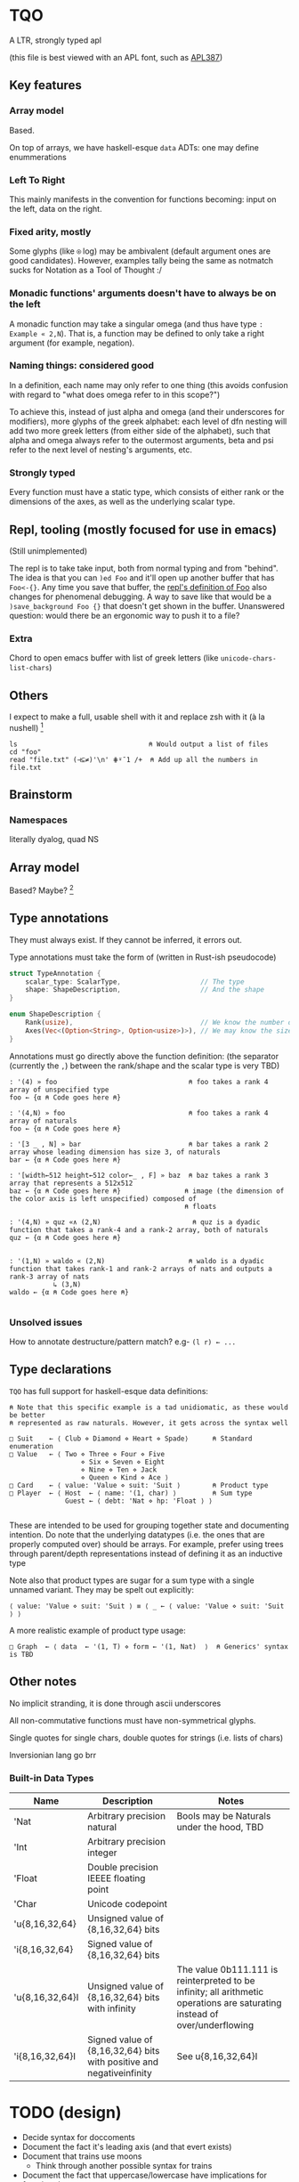 * TQO
A LTR, strongly typed apl

(this file is best viewed with an APL font, such as [[https://dyalog.github.io/APL387/][APL387]])

** Key features
*** Array model
Based.

On top of arrays, we have haskell-esque =data= ADTs: one may define enummerations 

*** Left To Right
This mainly manifests in the convention for functions becoming: input on the left, data on the right.
*** Fixed arity, mostly
Some glyphs (like =⍟= log) may be ambivalent (default argument ones are good candidates). However, examples tally being the same as notmatch sucks for Notation as a Tool of Thought :/
*** Monadic functions' arguments doesn't have to always be on the left
A monadic function may take a singular omega (and thus have type =: Example « 2,N=). That is, a function may be defined to only take a right argument (for example, negation).
*** Naming things: considered good
In a definition, each name may only refer to one thing (this avoids confusion with regard to "what does omega refer to in this scope?")

To achieve this, instead of just alpha and omega (and their underscores for modifiers), more glyphs of the greek alphabet: each level of dfn nesting will add two more greek letters (from either side of the alphabet), such that alpha and omega always refer to the outermost arguments, beta and psi refer to the next level of nesting's arguments, etc.

*** Strongly typed
Every function must have a static type, which consists of either rank or the dimensions of the axes, as well as the underlying scalar type.

** Repl, tooling (mostly focused for use in emacs)
(Still unimplemented)

The repl is to take take input, both from normal typing and from "behind". The idea is that you can =)ed Foo= and it'll open up another buffer that has =Foo<-{}=. Any time you save that buffer, the _repl's definition of Foo_ also changes for phenomenal debugging.  A way to save like that would be a =)save_background Foo {}= that doesn't get shown in the buffer. Unanswered question: would there be an ergonomic way to push it to a file?

*** Extra
Chord to open emacs buffer with list of greek letters (like =unicode-chars-list-chars=)

** Others
I expect to make a full, usable shell with it and replace zsh with it (à la nushell) [fn:2]
 


#+begin_src 
  ls                                 ⍝ Would output a list of files
  cd "foo" 
  read "file.txt" (⊣⊆≠)'\n' ⋕⍤¯1 /+  ⍝ Add up all the numbers in file.txt
#+end_src

** Brainstorm
*** Namespaces
literally dyalog, quad NS
** Array model
Based? Maybe?  [fn:1]

** Type annotations
They must always exist. If they cannot be inferred, it errors out.

Type annotations must take the form of (written in Rust-ish pseudocode)
#+begin_src rust
  struct TypeAnnotation {
      scalar_type: ScalarType,                    // The type
      shape: ShapeDescription,                    // And the shape
  }

  enum ShapeDescription {      
      Rank(usize),                                // We know the number of axis
      Axes(Vec<(Option<String>, Option<usize>)>), // We may know the size or name of each axis. Implies rank
  }
#+end_src

Annotations must go directly above the function definition:
(the separator (currently the =,=) between the rank/shape and the scalar type is very TBD)
#+begin_example
: '(4) » foo                                 ⍝ foo takes a rank 4 array of unspecified type
foo ← {α ⍝ Code goes here ⍝}

: '(4,N) » foo                               ⍝ foo takes a rank 4 array of naturals 
foo ← {α ⍝ Code goes here ⍝}

: '[3 _ , N] » bar                           ⍝ bar takes a rank 2 array whose leading dimension has size 3, of naturals
bar ← {α ⍝ Code goes here ⍝}

: '[width←512 height←512 color←_ , F] » baz  ⍝ baz takes a rank 3 array that represents a 512x512 
baz ← {α ⍝ Code goes here ⍝}                ⍝ image (the dimension of the color axis is left unspecified) composed of
                                            ⍝ floats

: '(4,N) » quz «∧ (2,N)                       ⍝ quz is a dyadic function that takes a rank-4 and a rank-2 array, both of naturals
quz ← {α ⍝ Code goes here ⍝}


: '(1,N) » waldo « (2,N)                     ⍝ waldo is a dyadic function that takes rank-1 and rank-2 arrays of nats and outputs a rank-3 array of nats
           ↳ (3,N)
waldo ← {α ⍝ Code goes here ⍝}
                                            
#+end_example

*** Unsolved issues
How to annotate destructure/pattern match? e.g- =(l r) ← ...=

** Type declarations
=TQO= has full support for haskell-esque data definitions:
#+begin_src tqo
  ⍝ Note that this specific example is a tad unidiomatic, as these would be better
  ⍝ represented as raw naturals. However, it gets across the syntax well

  □ Suit    ← ⟨ Club ⋄ Diamond ⋄ Heart ⋄ Spade⟩      ⍝ Standard enumeration
  □ Value   ← ⟨ Two ⋄ Three ⋄ Four ⋄ Five
                    ⋄ Six ⋄ Seven ⋄ Eight
                    ⋄ Nine ⋄ Ten ⋄ Jack
                    ⋄ Queen ⋄ Kind ⋄ Ace ⟩    
  □ Card    ← ⟨ value: 'Value ⋄ suit: 'Suit ⟩        ⍝ Product type
  □ Player  ← ⟨ Host  ← ⟨ name: '(1, char) ⟩         ⍝ Sum type
                Guest ← ⟨ debt: 'Nat ⋄ hp: 'Float ⟩ ⟩        

#+end_src

These are intended to be used for grouping together state and documenting intention. Do note that the underlying datatypes (i.e. the ones that are properly computed over) should be arrays. For example, prefer using trees through parent/depth representations instead of defining it as an inductive type

Note also that product types are sugar for a sum type with a single unnamed variant. They may be spelt out explicitly:

#+begin_src tqo
  ⟨ value: 'Value ⋄ suit: 'Suit ⟩ ≡ ⟨ _ ← ⟨ value: 'Value ⋄ suit: 'Suit ⟩ ⟩
#+end_src

A more realistic example of product type usage:
#+begin_src 
  □ Graph  ← ⟨ data  ← '(1, T) ⋄ form ← '(1, Nat)  ⟩  ⍝ Generics' syntax is TBD
#+end_src

** Other notes
No implicit stranding, it is done through ascii underscores

All non-commutative functions must have non-symmetrical glyphs. 

Single quotes for single chars, double quotes for strings (i.e. lists of chars)

Inversionian lang go brr

*** Built-in Data Types
| Name            | Description                                                          | Notes                                                                                                                      |
|-----------------+----------------------------------------------------------------------+----------------------------------------------------------------------------------------------------------------------------|
| 'Nat            | Arbitrary precision natural                                          | Bools may be Naturals under the hood, TBD                                                                                  |
| 'Int            | Arbitrary precision integer                                          |                                                                                                                            |
| 'Float          | Double precision IEEEE floating point                                |                                                                                                                            |
| 'Char           | Unicode codepoint                                                    |                                                                                                                            |
| 'u{8,16,32,64}  | Unsigned value of {8,16,32,64} bits                                  |                                                                                                                            |
| 'i{8,16,32,64}  | Signed value of {8,16,32,64} bits                                    |                                                                                                                            |
| 'u{8,16,32,64}I | Unsigned value of {8,16,32,64} bits with infinity                    | The value 0b111.111 is reinterpreted to be infinity; all arithmetic operations are saturating instead of over/underflowing |
| 'i{8,16,32,64}I | Signed value of {8,16,32,64} bits with positive and negativeinfinity | See  u{8,16,32,64}I                                                                                                        |

* TODO (design)
- Decide syntax for doccoments
- Document the fact it's leading axis (and that evert exists)
- Document that trains use moons
  - Think through another possible syntax for trains
- Document the fact that uppercase/lowercase have implications for functions/nouns
- Think hard about how to do generics/typeclasses

[fn:1] I need to understand bqn's better to be able to decide properly, but so far the nested one (I'm conceptualizing it as fix=box) seem nice
[fn:2] for example, automatically running =tqo "--load shell_prelude.tqo"= on terminal startup (it would be a bad idea to not have bash or zsh as the true underlying shell, as many programs expect them to run all programs)
